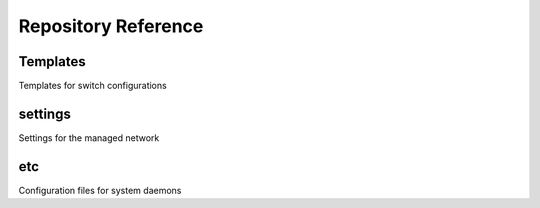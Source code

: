 Repository Reference
====================

Templates
---------

Templates for switch configurations

settings
--------

Settings for the managed network

etc
---

Configuration files for system daemons
